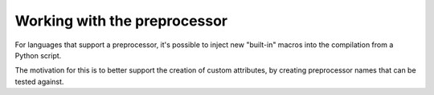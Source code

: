 Working with the preprocessor
=============================

For languages that support a preprocessor, it's possible to inject new
"built-in" macros into the compilation from a Python script.

The motivation for this is to better support the creation of custom
attributes, by creating preprocessor names that can be tested against.

.. py:function:: gcc.define_macro(name)

   Defines a preprocessor macro with the given name, which may be of use
   for code that needs to test for the presence of your script.

   This function can only be called from within specific event callbacks,
   since it manipulates the state of the preprocessor for a given source
   file.

   For now, only call it in a handler for the event `gcc.PLUGIN_ATTRIBUTES`:

   .. literalinclude:: ../tests/examples/attributes-with-macros/script.py
    :lines: 18-
    :language: python


